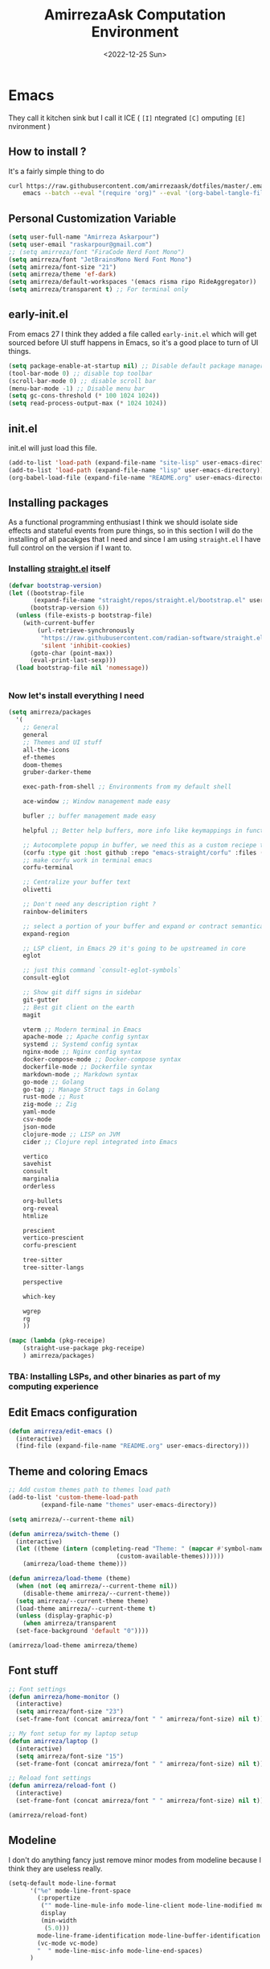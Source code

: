 #+TITLE: AmirrezaAsk Computation Environment
#+DATE: <2022-12-25 Sun>
#+REVEAL_ROOT: https://cdn.jsdelivr.net/npm/reveal.js
#+OPTIONS: toc:nil reveal_title_slide:nil
#+REVEAL_INIT_OPTIONS: slideNumber:false

* Emacs
They call it kitchen sink
but I call it ICE ( =[I]= ntegrated =[C]= omputing =[E]= nvironment )
** How to install ?
It's a fairly simple thing to do
#+BEGIN_SRC sh
  curl https://raw.githubusercontent.com/amirrezaask/dotfiles/master/.emacs.d/README.org > ~/.emacs.d/README.org &&\
      emacs --batch --eval "(require 'org)" --eval '(org-babel-tangle-file "~/.emacs.d/README.org")'
#+END_SRC
** Personal Customization Variable
#+BEGIN_SRC emacs-lisp
  (setq user-full-name "Amirreza Askarpour")
  (setq user-email "raskarpour@gmail.com")
  ;; (setq amirreza/font "FiraCode Nerd Font Mono")
  (setq amirreza/font "JetBrainsMono Nerd Font Mono")
  (setq amirreza/font-size "21")
  (setq amirreza/theme 'ef-dark)
  (setq amirreza/default-workspaces '(emacs risma ripo RideAggregator))
  (setq amirreza/transparent t) ;; For terminal only
#+END_SRC
** early-init.el
From emacs 27 I think they added a file called =early-init.el= which will get sourced
before UI stuff happens in Emacs, so it's a good place to turn of UI things.
#+BEGIN_SRC emacs-lisp :tangle early-init.el
(setq package-enable-at-startup nil) ;; Disable default package manager package.el
(tool-bar-mode 0) ;; disable top toolbar
(scroll-bar-mode 0) ;; disable scroll bar
(menu-bar-mode -1) ;; Disable menu bar
(setq gc-cons-threshold (* 100 1024 1024))
(setq read-process-output-max (* 1024 1024))
#+END_SRC
** init.el
init.el will just load this file.
#+BEGIN_SRC emacs-lisp :tangle init.el
  (add-to-list 'load-path (expand-file-name "site-lisp" user-emacs-directory))
  (add-to-list 'load-path (expand-file-name "lisp" user-emacs-directory))
  (org-babel-load-file (expand-file-name "README.org" user-emacs-directory))
#+END_SRC
** Installing packages
As a functional programming enthusiast I think we should isolate side effects and stateful events
from pure things, so in this section I will do the installing of all pacakges that I need and since
I am using =straight.el= I have full control on the version if I want to.
*** Installing [[https://github.com/radian-software/straight.el][straight.el]] itself
#+BEGIN_SRC emacs-lisp
(defvar bootstrap-version)
(let ((bootstrap-file
       (expand-file-name "straight/repos/straight.el/bootstrap.el" user-emacs-directory))
      (bootstrap-version 6))
  (unless (file-exists-p bootstrap-file)
    (with-current-buffer
        (url-retrieve-synchronously
         "https://raw.githubusercontent.com/radian-software/straight.el/develop/install.el"
         'silent 'inhibit-cookies)
      (goto-char (point-max))
      (eval-print-last-sexp)))
  (load bootstrap-file nil 'nomessage))
#+END_SRC
#+BEGIN_SRC emacs-lisp

#+END_SRC
*** Now let's install everything I need
#+BEGIN_SRC emacs-lisp
  (setq amirreza/packages
	'(
	  ;; General
	  general
	  ;; Themes and UI stuff
	  all-the-icons
	  ef-themes
	  doom-themes
	  gruber-darker-theme

	  exec-path-from-shell ;; Environments from my default shell

	  ace-window ;; Window management made easy

	  bufler ;; buffer management made easy

	  helpful ;; Better help buffers, more info like keymappings in function help buffers.

	  ;; Autocomplete popup in buffer, we need this as a custom reciepe to have extensions in my `load-path`
	  (corfu :type git :host github :repo "emacs-straight/corfu" :files ("*" "extensions/*.el" (:exclude ".git")))
	  ;; make corfu work in terminal emacs
	  corfu-terminal

	  ;; Centralize your buffer text
	  olivetti

	  ;; Don't need any description right ?
	  rainbow-delimiters

	  ;; select a portion of your buffer and expand or contract semantically
	  expand-region

	  ;; LSP client, in Emacs 29 it's going to be upstreamed in core
	  eglot

	  ;; just this command `consult-eglot-symbols`
	  consult-eglot

	  ;; Show git diff signs in sidebar
	  git-gutter
	  ;; Best git client on the earth
	  magit

	  vterm ;; Modern terminal in Emacs
	  apache-mode ;; Apache config syntax
	  systemd ;; Systemd config syntax
	  nginx-mode ;; Nginx config syntax
	  docker-compose-mode ;; Docker-compose syntax
	  dockerfile-mode ;; Dockerfile syntax
	  markdown-mode ;; Markdown syntax
	  go-mode ;; Golang
	  go-tag ;; Manage Struct tags in Golang
	  rust-mode ;; Rust
	  zig-mode ;; Zig
	  yaml-mode
	  csv-mode 
	  json-mode
	  clojure-mode ;; LISP on JVM
	  cider ;; Clojure repl integrated into Emacs

	  vertico
	  savehist
	  consult
	  marginalia
	  orderless

	  org-bullets
	  org-reveal
	  htmlize

	  prescient
	  vertico-prescient
	  corfu-prescient

	  tree-sitter
	  tree-sitter-langs

	  perspective

	  which-key

	  wgrep
	  rg
	  ))

  (mapc (lambda (pkg-receipe)
	  (straight-use-package pkg-receipe)
	  ) amirreza/packages)
#+END_SRC
*** TBA: Installing LSPs, and other binaries as part of my computing experience
** Edit Emacs configuration
#+BEGIN_SRC emacs-lisp
    (defun amirreza/edit-emacs ()
      (interactive)
      (find-file (expand-file-name "README.org" user-emacs-directory)))
#+END_SRC
** Theme and coloring Emacs
#+BEGIN_SRC emacs-lisp
  ;; Add custom themes path to themes load path
  (add-to-list 'custom-theme-load-path
	       (expand-file-name "themes" user-emacs-directory))

  (setq amirreza/--current-theme nil)

  (defun amirreza/switch-theme ()
    (interactive)
    (let ((theme (intern (completing-read "Theme: " (mapcar #'symbol-name
							    (custom-available-themes))))))
      (amirreza/load-theme theme)))

  (defun amirreza/load-theme (theme)
    (when (not (eq amirreza/--current-theme nil))
      (disable-theme amirreza/--current-theme))
    (setq amirreza/--current-theme theme)
    (load-theme amirreza/--current-theme t)
    (unless (display-graphic-p)
      (when amirreza/transparent
	(set-face-background 'default "0"))))

  (amirreza/load-theme amirreza/theme)
#+END_SRC
** Font stuff
#+BEGIN_SRC emacs-lisp
;; Font settings
(defun amirreza/home-monitor ()
  (interactive)
  (setq amirreza/font-size "23")
  (set-frame-font (concat amirreza/font " " amirreza/font-size) nil t))

;; My font setup for my laptop setup
(defun amirreza/laptop ()
  (interactive)
  (setq amirreza/font-size "15")
  (set-frame-font (concat amirreza/font " " amirreza/font-size) nil t))

;; Reload font settings
(defun amirreza/reload-font ()
  (interactive)
  (set-frame-font (concat amirreza/font " " amirreza/font-size) nil t))

(amirreza/reload-font)

#+END_SRC
** Modeline
I don't do anything fancy just remove minor modes from modeline because I think they are useless really.
#+BEGIN_SRC emacs-lisp
  (setq-default mode-line-format
		'("%e" mode-line-front-space
		  (:propertize
		   ("" mode-line-mule-info mode-line-client mode-line-modified mode-line-remote)
		   display
		   (min-width
		    (5.0)))
		  mode-line-frame-identification mode-line-buffer-identification "   " mode-line-position
		  (vc-mode vc-mode)
		  "  " mode-line-misc-info mode-line-end-spaces)
		)

#+END_SRC
** Emacs internal configurations
#+BEGIN_SRC emacs-lisp
  (setq gc-cons-threshold (* 100 1024 1024))

  ;; Many packages like LSP clients will try and spawn a subprocess to do some work, Emacs should read from those processes output and process the result, increasing maximum read means less sys calls to read from, subprocess output and basically more speed.
  (setq read-process-output-max (* 1024 1024))

  (setq create-lockfiles nil) ;; Don't create .# files as lock.

  (setq make-backup-files nil) ;; Disable backup files ~file
  (setq auto-save-default nil) ;; Disable auto save files
  (setq inhibit-startup-screen t) ;; No startup splash screen
  (setq use-dialog-box nil) ;; Do not use UI for questions
  (setq ring-bell-function 'ignore) ;; Do not beep please.

  (tool-bar-mode 0) ;; disable top toolbar
  (scroll-bar-mode 0) ;; disable scroll bar
  (menu-bar-mode -1) ;; Disable menu bar

  (setq-default cursor-type 'box) ;; instead of box use a horizontal line.
  (blink-cursor-mode -1) ;; no blinking cursor.


  ;; Copy PATH from default shell

  (exec-path-from-shell-initialize)

  (setq custom-file (expand-file-name "custom.el" user-emacs-directory))

  (defalias 'yes-or-no-p 'y-or-n-p)


  (defun amirreza/find-file ()
    (interactive)
    (if (vc-backend (buffer-file-name))
	(project-find-file)
      (call-interactively 'find-file)
      ))
#+END_SRC
** Auto completion
#+BEGIN_SRC emacs-lisp
  (setq corfu-auto t)
  (global-corfu-mode)
  (corfu-history-mode 1)
  (corfu-echo-mode 1)
  (corfu-popupinfo-mode 1)
  (corfu-terminal-mode)
#+END_SRC
** Editor UX
#+BEGIN_SRC emacs-lisp
  (setq olivetti-body-width 100)

  (add-hook 'prog-mode-hook #'rainbow-delimiters-mode)

  (delete-selection-mode 1) ;; When a region of text is selected and then something is typed remove text and replace with what has been typed.

  (show-paren-mode 1) ;; Highlight matching parens

  (setq show-paren-delay 0) ;; highlight matching parens instantly.

  (setq display-line-numbers-type 'relative) ;; relative line numbers

  (global-display-line-numbers-mode 1) ;; enable line numbers globaly


  (global-hl-line-mode)

  (defun amirreza/up-center ()
    (interactive)
    (previous-line (/ (window-height) 2))
    (recenter-top-bottom))

  (defun amirreza/down-center ()
    (interactive)
    (next-line (/ (window-height) 2))
    (recenter-top-bottom))

  ;; Best movement ever ?????
  (setq recenter-positions '(middle))
  (global-set-key (kbd "M-p") (lambda () (interactive) (amirreza/up-center)))
  (global-set-key (kbd "M-n") (lambda () (interactive) (amirreza/down-center)))

#+END_SRC
** Eldoc
#+BEGIN_SRC emacs-lisp
  (setq eldoc-echo-area-use-multiline-p nil)
  (setq eldoc-echo-area-display-truncation-message nil)
  (setq eldoc-echo-area-prefer-doc-buffer nil)

  (setq amirreza/--eldoc-window-open 'close)

  (defun amirreza/eldoc-toggle-buffer ()
    "Toggle eldoc buffer."
    (interactive)
    (if (eq 'open amirreza/--eldoc-window-open)
	(progn
	  (message "closing...")
	  (dolist (w (window-list))
	    (when (string-match-p "\\*eldoc.*" (buffer-name (window-buffer w)))
	      (quit-window nil w)
	      ))
	  (setq amirreza/--eldoc-window-open 'close))
      (progn
	(message "opening...")
	(eldoc-doc-buffer t)
	(setq amirreza/--eldoc-window-open 'open))
    ))

  (global-eldoc-mode)

#+END_SRC
** LSP
#+BEGIN_SRC emacs-lisp
  (add-hook 'go-mode-hook 'eglot-ensure)
  (add-hook 'rust-mode-hook 'eglot-ensure)
  (add-hook 'python-mode-hook 'eglot-ensure)
  (add-hook 'php-mode-hook 'eglot-ensure)
#+END_SRC
** Magit
#+BEGIN_SRC emacs-lisp
  (global-git-gutter-mode)
#+END_SRC
** Minibuffer
#+BEGIN_SRC emacs-lisp
  (setq completion-cycle-threshold 3)
  (setq tab-always-indent 'complete)
  (vertico-mode)
  (setq vertico-count 15)
  (setq vertico-cycle t)

  (savehist-mode)


  (setq consult-async-min-input 1)


  (marginalia-mode)


  (setq completion-styles '(orderless basic)
	completion-category-defaults nil
	completion-category-overrides '((file (styles partial-completion))))
#+END_SRC
** Org mode
#+BEGIN_SRC emacs-lisp

  (defun amirreza/org-code-block ()
    (interactive)
    (insert (format "#+BEGIN_SRC %s\n\n#+END_SRC"
		    (completing-read "Language: "
				     '("emacs-lisp"
				       "go"
				       "rust"
				       "python"
				       "lua"
				       "bash"
				       "sh"
				       "fish"
				       "java"
				       )))))

  (defun amirreza/org-disable-tangle ()
    (interactive)
    (insert ":PROPERTIES:
  :header-args:    :tangle no
  :END:"
	    ))
  (setq org-use-property-inheritance t)
  (setq org-src-window-setup 'current-window)


  (add-hook 'org-mode-hook #'org-bullets-mode)
#+END_SRC
*** Org-reveal
=org-reveal= will let you create =reveal.js= presentations from Org mode documents.
#+BEGIN_SRC emacs-lisp
  (add-hook 'org-mode-hook
	    (lambda ()
	      (require 'ox-reveal))
	    )


#+END_SRC
** Psychic like completion
#+BEGIN_SRC emacs-lisp
  (vertico-prescient-mode)


  (corfu-prescient-mode)
#+END_SRC
** Treesitter, get rid of regex
#+BEGIN_SRC emacs-lisp
  (global-tree-sitter-mode)
#+END_SRC
** Never loose a good setup
#+BEGIN_SRC emacs-lisp

  (setq persp-state-default-file (expand-file-name "sessions" user-emacs-directory))
  (setq persp-mode-prefix-key (kbd "C-c w"))


  (defun amirreza/save-session ()
    (interactive)
    (persp-state-save persp-state-default-file))


  (defun amirreza/load-session ()
    (interactive)
    (persp-state-load persp-state-default-file))


  (persp-mode 1)

  (dolist (w amirreza/default-workspaces)
    (persp-new (symbol-name w)))

  (add-hook 'kill-emacs-hook 'amirreza/save-session)

#+END_SRC
** Shitty apple computers
#+BEGIN_SRC emacs-lisp
(setq mac-command-modifier 'super) ;; set command key to super
(setq mac-option-modifier 'meta) ;; option key as meta
#+END_SRC
** Which Key
#+BEGIN_SRC emacs-lisp
  (which-key-mode +1)
#+END_SRC
** Keybindings
*** Edit Emacs Configuration
#+BEGIN_SRC emacs-lisp
(general-def :keymaps 'override "C-c e e" 'amirreza/edit-emacs)
#+END_SRC
*** Switch theme
#+BEGIN_SRC emacs-lisp
(general-def :keymaps 'override "C-c t t" 'amirreza/switch-theme)
#+END_SRC
*** Window management using ace-window
#+BEGIN_SRC emacs-lisp
(general-def :keymaps 'override "C-x o" 'ace-window)
#+END_SRC
*** Buffer management using bufler
#+BEGIN_SRC emacs-lisp
(general-def :keymaps 'override "C-x C-b" 'bufler)
#+END_SRC
*** Perspective workspaces
#+BEGIN_SRC emacs-lisp
(general-def :prefix "C-c w" :keymaps 'override "s" 'persp-switch)
#+END_SRC
*** Editor related keybindings
#+BEGIN_SRC emacs-lisp
  (general-def :keymaps 'override
    "C-=" 'er/expand-region
    "C--" 'er/contract-region
    "C-q" 'set-mark-command ;; really important key if you use emacs in terminal
    )
#+END_SRC
*** Magit
#+BEGIN_SRC emacs-lisp
(general-def :prefix "C-x" :keymaps 'override "g" 'magit)
#+END_SRC
*** Golang
#+BEGIN_SRC emacs-lisp
  (general-def :keymaps 'go-mode-map
    :prefix "C-c m"
    "a" 'go-tag-add ;; Add struct tags
    )
#+END_SRC
*** Dired
#+BEGIN_SRC emacs-lisp
  (general-def
    :prefix "C-c"
    :keymaps 'dired-mode-map
    "C-e" 'wdired-change-to-wdired-mode)


#+END_SRC
*** Org Mode Related Keymaps
#+BEGIN_SRC emacs-lisp
  (general-def
    :prefix "C-c m"
    :keymaps 'org-mode-map

    "c b" 'amirreza/org-code-block)
#+END_SRC
*** Helpful instead of default help
#+BEGIN_SRC emacs-lisp
  (general-def
      :prefix "C-h"
      :keymaps 'override

      [remap describe-key] 'helpful-key
      [remap describe-function] 'helpful-callable
      [remap describe-variable] 'helpful-variable
      )

#+END_SRC
*** Project related keys
#+BEGIN_SRC emacs-lisp
  (general-def
    :keymaps 'override
    :prefix "C-x p"

    "f" 'project-find-file
    "p" 'project-switch-project
    "b" 'project-buffers
    "d" 'project-dired
    "c" 'project-compile
    )
#+END_SRC
*** IDE like experience
#+BEGIN_SRC emacs-lisp
  (general-def
    :keymaps 'override
    "C-h ." 'amirreza/eldoc-toggle-buffer ;; Toggle eldoc buffer

    "M-0" 'amirreza/eldoc-toggle-buffer ;; Toggle eldoc buffer

    "C-c m n" 'flymake-goto-next-error ;; Next error
    "C-c m p" 'flymake-goto-prev-error ;; Previous error

    "M-j" 'flymake-goto-next-error ;; Next error
    "M-k" 'flymake-goto-prev-error ;; Previous error

    "M-." 'xref-find-definitions ;; Goto definitions
    "M-," 'xref-go-back ;; hop back where you where before jump
    "M-r" 'xref-find-references ;; Goto references
    )

  (general-def
    :keymaps 'eglot-mode-map
    "M-i" 'eglot-find-implementation
    "C-c m r" 'eglot-rename
    "C-c m s" 'consult-eglot-symbols
    "C-c m f" 'eglot-format
    "C-c m e" 'consult-flymake
    "C-c m i" 'eglot-find-implementation
    )
#+END_SRC
** =[DEPREACATED]= Evil Mode
:PROPERTIES:
:header-args:    :tangle no
:END:
As you probably know evil mode in Emacs emulates vim modal editing experience.
It's closest thing I have seen to vim in all editors and IDEs, since I constanly switching
between Emacs and Vim style of keybindings I keep this section at the end to easily disable it If
I want.
#+BEGIN_SRC emacs-lisp
  (setq evil-want-C-u-scroll t)
  (setq evil-want-C-i-jump nil)
  (setq evil-split-window-below t)
  (setq evil-vsplit-window-right t)
  (setq evil-want-integration t)
  (setq evil-want-keybinding nil)
  (evil-mode 1)
  (evil-global-set-key 'normal (kbd "<C-d>") (lambda
					       ()
					       (interactive)
					       (evil-scroll-down)
					       (evil-scroll-line-to-center)
					       ))
  (evil-global-set-key 'normal (kbd "<C-u>") (lambda
					       ()
					       (interactive)
					       (evil-scroll-up)
					       (evil-scroll-line-to-center)))



  (setq-default evil-escape-key-sequence "jk")
  (setq evil-escape-unordered-key-sequence t)
  (evil-escape-mode)




  (evil-collection-init)


  (evil-define-key '(normal visual) global-map (kbd "gc") 'evilnc-comment-or-uncomment-lines)


  (global-evil-surround-mode 1)
#+END_SRC
*** Keybindings
#+BEGIN_SRC emacs-lisp
  ;; Window management stuff
  (general-def
    :states 'normal
    "C-j" 'evil-window-down
    "C-k" 'evil-window-up
    "C-l" 'evil-window-right
    "C-h" 'evil-window-left)


  (general-def
    :prefix "SPC h"
    :states 'normal
    :keymaps 'override

    "k" 'helpful-key
    "f" 'helpful-callable
    "v" 'helpful-variable)

  ;; Buffer management stuff
  (general-def
    :states 'normal
    :keymaps 'override
    :prefix "SPC b"
    "b" 'persp-switch-to-buffer*
    "k" 'kill-buffer
    )

  (general-def
    :prefix "SPC"
    :keymaps 'override
    :states 'normal

    "e e" 'amirreza/edit-emacs)

  (general-def
    :prefix "SPC m"
    :keymaps 'org-mode-map
    :states 'normal

    "c b" 'amirreza/org-code-block)


  ;; File navigation and management stuff
  (general-def
    :states 'normal
    :keymaps 'override
    :prefix "SPC f"

    "f" 'find-file
    "d" 'dired
    )

  (general-def :states 'normal :keymaps 'override "SPC SPC" 'amirreza/find-file)
  (general-def :states 'normal :keymaps 'override "SPC g s" 'magit)
  (general-def :states 'normal :keymaps 'override "SPC x" 'execute-extended-command)

  (general-def
    :states 'normal
    :keymaps 'override
    :prefix "SPC p"

    "p" 'project-switch-project
    "f" 'project-find-file
    "d" 'project-dired
    )
#+END_SRC
**** LSP
#+BEGIN_SRC emacs-lisp
  (general-def
    :states 'normal
    :keymaps 'eglot-mode-map
    "g r" 'xref-find-references
    "g i" 'eglot-find-implementation
    "g d" 'xref-find-definitions
    )
#+END_SRC

* Kitty
#+BEGIN_SRC conf :tangle ~/.config/kitty/kitty.conf
  # Font configuration

  # font_family OperatorMono Nerd Font Medium
  # bold_font OperatorMono Nerd Font Bold
  # italic_font  OperatorMono Nerd Font Italic
  # bold_italic_font OperatorMono Nerd Font Bold Italic

  font_family FiraCode Nerd Font Mono Medium
  bold_font FiraCode Nerd Font Mono Bold
  italic_font  FiraCode Nerd Font Mono Italic
  bold_italic_font FiraCode Nerd Font Mono Bold Italic

  # font_family JetBrainsMono Nerd Font Mono Regular
  # bold_font JetBrainsMono Nerd Font Mono Bold
  # italic_font JetBrainsMono Nerd Font Mono Italic
  # bold_italic_font JetBrainsMono Nerd Font Mono Bold Italic

  # No cursor changing
  shell_integration no-cursor

  # Font Size
  font_size 18
  # font_size 13

  # Performane
  sync_to_monitor yes
  repaint_delay 5
  input_delay 2

  # NO BELLS!
  enable_audio_bell no

  cursor_shape block

  clear_all_shortcuts yes

  kitty_mod ctrl+shift

  map mod+equal change_font_size all +2.0
  map mod+minus change_font_size all -2.0

  map cmd+equal change_font_size all +2.0
  map cmd+minus change_font_size all -2.0

  map cmd+c copy_to_clipboard
  map cmd+v paste_from_clipboard

  map cmd+t new_tab
  map cmd+left previous_tab
  map cmd+right next_tab

  # Tab settings
  tab_bar_align left
  tab_bar_edge bottom

  tab_title_template "{title}"
  allow_remote_control yes

  # Cursor
  cursor_blink_interval 0

  # macOS stuff
  macos_titlebar_color               background
  macos_option_as_alt                both
  macos_quit_when_last_window_closed yes
  macos_show_window_title_in         none
  macos_custom_beam_cursor           yes

  # term
  term xterm-256color

  background_opacity 0.88
  # background_opacity 1
#+END_SRC
